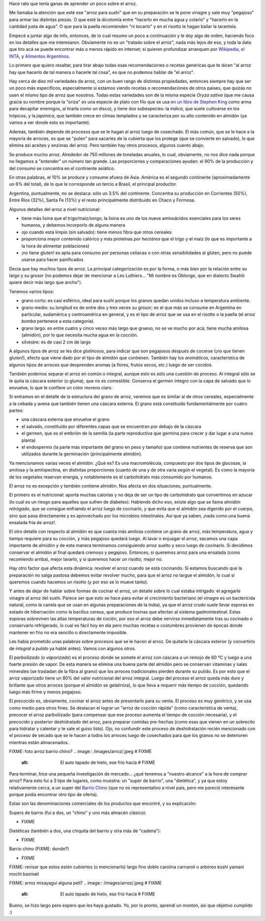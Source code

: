 .. title: El arroz
.. date: 2021-01-19 18:01:00
.. tags: arroz, cocina, cocción, producción, tipos, receta

Hace rato que tenía ganas de aprender un poco sobre el arroz. 

Me llamaba la atención que esté ese "arroz para sushi" que en su preparación se le pone vinagre y sale muy "pegajoso" para armar las distintas piezas. O que esté la dicotomía entre "hacerlo en mucha agua y colarlo" y "hacerlo en la cantidad justa de agua". O que para la paella recomienden "ni tocarlo" y en el risotto le hagan bailar la tarantela.

Empecé a juntar algo de info, entonces, de lo cual resumo un poco a continuación y le doy algo de orden, haciendo foco en los detalles que me interesaron. Obviamente no es un "tratado sobre el arroz", nada más lejos de eso, y toda la data que tiro acá se puede encontrar más o menos rápido en internet; si quieren profundizar arranquen por `Wikipedia <https://es.wikipedia.org/wiki/Arroz>`_, `el INTA <https://inta.gob.ar/>`_, y `Alimentos Argentinos <http://www.alimentosargentinos.gob.ar/HomeAlimentos/Publicaciones/revistas/nota.php?id=187>`_.

.. image:: /images/arroz/simple.jpeg
    :alt: La simpleza de un plato de arroz

Lo primero que quiero resaltar, para tirar abajo todas esas recomendaciones o recetas genéricas que te dicen "al arroz hay que hacerlo de tal manera o hacerle tal cosa", es que no podemos hablar de "el arroz". 

Hay cerca de diez mil variedades de arroz, con un buen rango de distintas propiedades, entonces siempre hay que ser un poco más específicos, especialmente si estamos viendo recetas o recomendaciones de otros paises, que quizás no usen el mismo tipo de arroz que nosotros. Todas estas variedades son de la misma especie *Oryza sativa* (que me causa gracia su nombre porque la "oriza" es una especie de plato con filo que se usa `en un libro de Stephen King <https://es.wikipedia.org/wiki/La_Torre_Oscura_V:_lobos_del_Calla>`_ como arma para decapitar enemigos, al tirarla como un disco), y tiene dos subespecies: la *índica*, que suele cultivarse en los trópicos, y la *japónica*, que también crece en climas templados y se caracteriza por su alto contenido en almidón (ya vamos a ver donde esto es importante).

Además, también depende de procesos que se le hagan al arroz luego de cosechado. El más común, que se le hace a la mayoría de arroces, es que se "pulen" para sacarles de la cubierta que los protege (que se convierte en salvado), lo que elimina así aceites y enzimas del arroz. Pero también hay otros procesos, algunos cuento abajo.

.. image:: /images/arroz/cosechadora.jpeg
    :alt: Cosechadora de arroz

Se produce mucho arroz. Alrededor de 750 millones de toneladas anuales, lo cual, obviamente, no nos dice nada porque no llegamos a "entender" un número tan grande. Las proporciones y comparaciones ayudan: el 90% de la producción y del consumo se concentra en el continente asiático.

En otras palabras, el 10% se produce y consume afuera de Asia. América es el segundo continente (aproximadamente un 6% del total), de lo que le corresponde un tercio a Brasil, el principal productor.

Argentina, puntualmente, no se destaca: sólo un 3.5% del continente. Concentra su producción en Corrientes (50%), Entre Ríos (32%), Santa Fe (13%) y el resto principalmente distribuido en Chaco y Formosa.

Algunos detalles del arroz a nivel nutricional:

- tiene más lisina que el trigo/maiz/sorgo; la lisina es uno de los nueve aminoácidos esenciales para los seres humanos, y debemos incorporlo de alguna manera
- ojo cuando está limpio (sin salvado): tiene menos fibra que otros cereales
- proporciona mayor contenido calórico y más proteínas *por hectárea* que el trigo y el maíz (lo que es importante a la hora de alimentar poblaciones)
- ¡no tiene gluten! es apta para consumo por personas celíacas o con otras sensibilidades al glúten, pero no puede usarse para hacer panificados

.. image:: /images/arroz/variados.jpeg
    :alt: Arroces varios

Decía que hay muchos tipos de arroz. La principal categorización es por la forma, o más bien por la relación entre su largo y su grosor (no podemos dejar de mencionar a Les Luthiers... "Mi nombre es Oblongo, que en dialecto Swahili quiere decir más largo que ancho").

Tenemos varios tipos:

- grano corto: es casi esférico, ideal para sushi porque los granos quedan unidos incluso a temperatura ambiente.
- grano medio: su longitud es de entre dos y tres veces su grosor; es el que más se consume en Argentina en particular, sudamérica y centroamérica en general, y es el tipo de arroz que se usa en el risotto o la paella (el arroz *bomba* pertenece a esta categoría).
- grano largo: es entre cuatro y cinco veces más largo que grueso, no se ve mucho por acá; tiene mucha amilosa (almidón), por lo que necesita mucha agua en la cocción.
- silvestre: es de casi 2 cm de largo

A algunos tipos de arroz se les dice *glutinosos*, para indicar que son pegajosos después de cocerse (¡no que tienen gluten!), efecto que viene dado por el tipo de almidón que contienen. También hay los *aromáticos*, característica de algunos tipos de arroces que desprenden aromas (a flores, frutos secos, etc.) luego de ser cocidos.

También podemos separar el arroz en común o integral, aunque esto es sólo una cuestión de proceso. Al integral sólo se le quita la cáscara exterior (o gluma), que no es comestible. Conserva el germen íntegro con la capa de salvado que lo envuelve, lo que le confiere un color moreno claro. 

Si entramos en el detalle de la estructura del grano de arroz, veremos que es similar al de otros cereales, especialmente a la cebada y avena que también tienen una cáscara externa. El grano está constituido fundamentalmente por cuatro partes:

- una cáscara externa que envuelve el grano
- el salvado, constituido por diferentes capas que se encuentran por debajo de la cáscara
- el germen, que es el embrión de la semilla (la parte reproductiva que germina para crecer y dar lugar a una nueva planta) 
- el endospermo (la parte más importante del grano en peso y tamaño) que contiene nutrientes de reserva que son utilizados durante la germinación (principalmente almidón).

Ya mencionamos varias veces el almidón. ¿Qué es? Es una macromolécula, compuesto por dos tipos de glucosas, la amilosa y la amilopectina, en distintas proporciones (cuanto de una y de otra varía según el vegetal). Es como la mayoría de los vegetales reservan energía, y notablemente es el carbohidrato más consumido por humanos.

.. image:: /images/arroz/almidón.jpeg 
    :alt: Estructuras de la amilosa y amilopectina que forman el almidón

El arroz no es excepción y también contiene almidón. Nos afecta en dos situaciones, puntualmente. 

El primero es el nutricional: aporta muchas calorías y no deja de ser un tipo de carbohidrato que convertimos en azucar (lo cual es un riesgo para aquelles que sufren de diabetes). Habiendo dicho eso, existe algo que se llama *almidón retrógado*, que se consigue enfriando el arroz luego de cocinarlo, y que evita que el almidón sea digerido por el cuerpo, sino que pasa directamente y es aprovechado por los microbios intestinales. Así que ya saben, ¡nada como una buena ensalada fria de arroz!.

El otro detalle con respecto al almidón es que cuanta más amilosa contiene un grano de arroz, más temperatura, agua y tiempo requiere para su cocción, y más pegajoso quedará luego.  Al lavar o enjuagar el arroz, sacamos una capa importante de almidón y de esta manera terminamos consiguiendo arroz suelto y seco luego de cocinarlo. Si decidimos conservar el almidón al final quedará cremoso y pegajoso.  Entonces, si queremos arroz para una ensalada (como recomiendo arriba), mejor lavarlo, y si queremos hacer un risotto, mejor no.

Hay otro factor que afecta esta dinámica: revolver el arroz cuando se está cocinando. Si estamos buscando que la preparación no salga pastosa debemos evitar revolver mucho, para que el arroz no largue el almidón, lo cual sí queremos cuando hacemos un risotto (y por eso se lo mueve tanto).

Y antes de dejar de hablar sobre formas de cocinar el arroz, un detalle sobre lo cual estaba intrigado: el agregarle vinagre al arroz del sushi. Parece ser que esto se hace para evitar el crecimiento bacteriano (el vinagre es un bactericida natural, como la canela que se usan en algunas preparaciones de la India), ya que el arroz crudo suele llevar esporas en estado de hibernación como la bacillus cereus, que produce toxinas que afectan al sistema gastrointestinal. Estas esporas sobreviven las altas temperaturas de coción, por eso el arroz debe servirse inmediatamente tras su cocinado o conservarlo refrigerado, lo cual es fácil hoy en día pero muchas recetas o costumbres provienen de épocas donde mantener en frio no era sencillo o directamente imposible.

.. image:: /images/arroz/glutinoso.jpeg   # FIXME
    :alt: Arroz glutinoso

Les había prometido unas palabras sobre procesos que se le hacen al arroz. De quitarle la cáscara exterior (y convertirlo de *integral* a *pulido* ya hablé antes). Vamos con algunos otros.

El *parboilizado* (o *vaporizado*) es el proceso donde se somete el arroz con cáscara a un remojo de 60 ℃  y luego a una fuerte presión de vapor. De esta manera se elimina una buena parte del almidón pero se conservan vitaminas y sales minerales (se trasladan de la fibra al grano) que los arroces tradicionales pierden durante su pulido. Es por esto que el arroz vaporizado tiene un 80% del valor nutricional del arroz integral. Luego del proceso el arroz queda más duro y brillante que otros arroces (porque el almidón se gelatiniza), lo que lleva a requerir más tiempo de cocción, quedando luego más firme y menos pegajoso. 

El *precocido* es, obviamente, cocinar el arroz antes de presentarlo para su venta. El proceso es muy genérico, y se usa como medio para otros fines. Se destacan el lograr un "arroz de cocción rápida" (como característica de venta), precocer el arroz parboilizado (para compensar que ese proceso aumenta el tiempo de cocción necesaria), y el precocido y posterior deshidratado del arroz, para preparar comidas pre-hechas (como esas que vienen en un sobrecito para hidratar y calentar y te sale el guiso listo). Ojo, no confundir este proceso de deshidratación recién mencionado con el proceso de secado que se le hacen a todos los arroces luego de cosechados para que los granos no se deterioren mientras están almacenados.

FIXME: foto arroz barrio chino?
.. image:: /images/arroz/.jpeg   # FIXME
    :alt: El auto tapado de hielo, ese frío hacía   # FIXME

Para terminar, hice una pequeña investigación de mercado... ¿qué tenemos a "nuestro alcance" a la hora de comprar arroz? Para esto fui a 3 tipo de lugares, como muestra: un "super de barrio", una "dietética", y ya que estoy relativamente cerca, a un super del `Barrio Chino <https://es.wikipedia.org/wiki/Barrio_chino_(Buenos_Aires)>`_ (que no es representativo a nivel pais, pero me pareció interesante porque podía encontrar otro tipo de oferta).

Estas son las denominaciones comerciales de los productos que encontré, y su explicación:

Supers de barrio (fui a dos, un "chino" y uno más almacén clásico):

- FIXME

Dietéticas (también a dos, una chiquita del barrio y otra más de "cadena"):

- FIXME

Barrio chino (FIXME: donde?)

- FIXME

FIXME: revisar que estos estén cubiertos (o mencionarlo)
largo fino
doble carolina
carnaroli o arbóreo
koshi
yamaní
mochi
basmati

FIXME: arroz misayagui alguna peli?
.. image:: /images/arroz/.jpeg   # FIXME
    :alt: El auto tapado de hielo, ese frío hacía   # FIXME

Bueno, se hizo largo pero espero que les haya gustado. Yo, por lo pronto, aprendí un montón, así que objetivo cumplido :)
